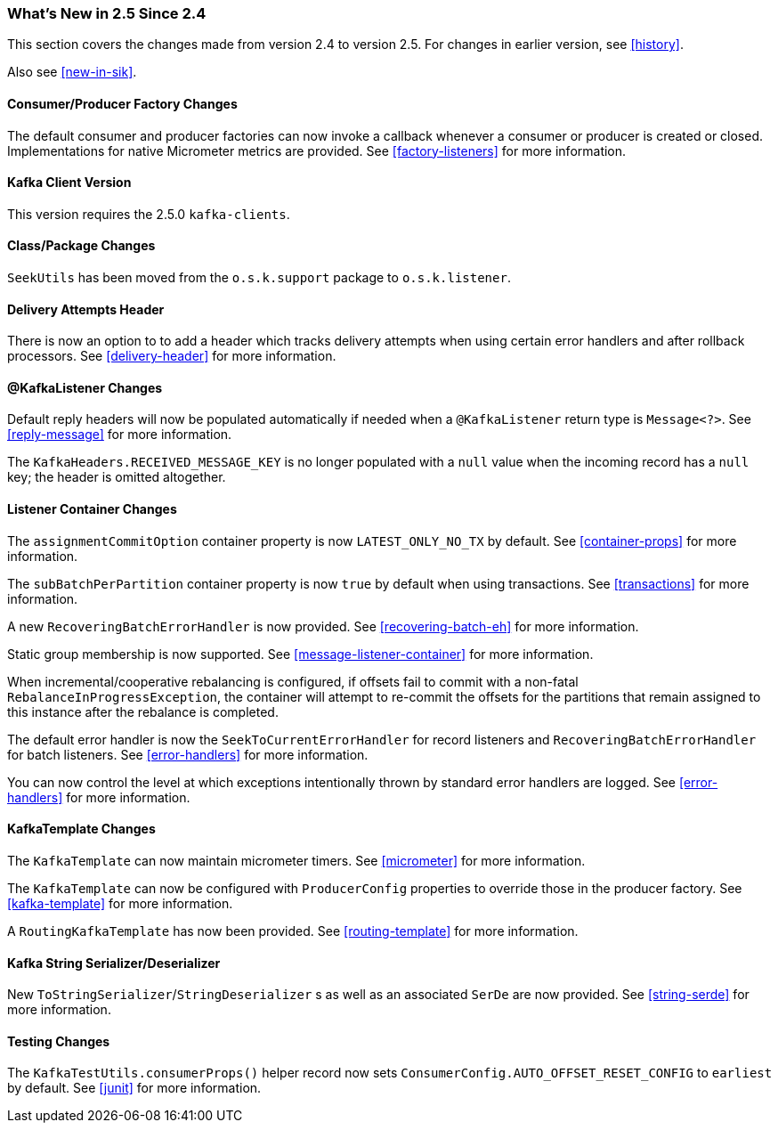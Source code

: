 === What's New in 2.5 Since 2.4

This section covers the changes made from version 2.4 to version 2.5.
For changes in earlier version, see <<history>>.

Also see <<new-in-sik>>.

[[x25-factory-listeners]]
==== Consumer/Producer Factory Changes

The default consumer and producer factories can now invoke a callback whenever a consumer or producer is created or closed.
Implementations for native Micrometer metrics are provided.
See <<factory-listeners>> for more information.

[[x25-kafka-client]]
==== Kafka Client Version

This version requires the 2.5.0 `kafka-clients`.

==== Class/Package Changes

`SeekUtils` has been moved from the `o.s.k.support` package to `o.s.k.listener`.

[[x25-delivery]]
==== Delivery Attempts Header

There is now an option to to add a header which tracks delivery attempts when using certain error handlers and after rollback processors.
See <<delivery-header>> for more information.

[[x25-message-return]]
==== @KafkaListener Changes

Default reply headers will now be populated automatically if needed when a `@KafkaListener` return type is `Message<?>`.
See <<reply-message>> for more information.

The `KafkaHeaders.RECEIVED_MESSAGE_KEY` is no longer populated with a `null` value when the incoming record has a `null` key; the header is omitted altogether.

[[x25-container]]
==== Listener Container Changes

The `assignmentCommitOption` container property is now `LATEST_ONLY_NO_TX` by default.
See <<container-props>> for more information.

The `subBatchPerPartition` container property is now `true` by default when using transactions.
See <<transactions>> for more information.

A new `RecoveringBatchErrorHandler` is now provided.
See <<recovering-batch-eh>> for more information.

Static group membership is now supported.
See <<message-listener-container>> for more information.

When incremental/cooperative rebalancing is configured, if offsets fail to commit with a non-fatal `RebalanceInProgressException`, the container will attempt to re-commit the offsets for the partitions that remain assigned to this instance after the rebalance is completed.

The default error handler is now the `SeekToCurrentErrorHandler` for record listeners and `RecoveringBatchErrorHandler` for batch listeners.
See <<error-handlers>> for more information.

You can now control the level at which exceptions intentionally thrown by standard error handlers are logged.
See <<error-handlers>> for more information.

[[x25-template]]
==== KafkaTemplate Changes

The `KafkaTemplate` can now maintain micrometer timers.
See <<micrometer>> for more information.

The `KafkaTemplate` can now be configured with `ProducerConfig` properties to override those in the producer factory.
See <<kafka-template>> for more information.

A `RoutingKafkaTemplate` has now been provided.
See <<routing-template>> for more information.

[[x25-string-serializer]]
==== Kafka String Serializer/Deserializer

New `ToStringSerializer`/`StringDeserializer` s as well as an associated `SerDe` are now provided.
See <<string-serde>> for more information.

[[x25-testing]]
==== Testing Changes

The `KafkaTestUtils.consumerProps()` helper record now sets `ConsumerConfig.AUTO_OFFSET_RESET_CONFIG` to `earliest` by default.
See <<junit>> for more information.
